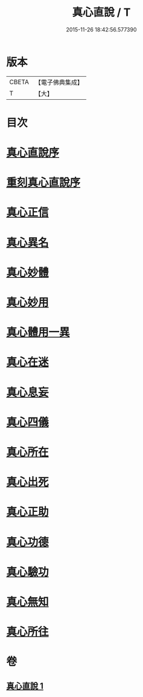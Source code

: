 #+TITLE: 真心直說 / T
#+DATE: 2015-11-26 18:42:56.577390
* 版本
 |     CBETA|【電子佛典集成】|
 |         T|【大】     |

* 目次
* [[file:KR6q0095_001.txt::001-0999a3][真心直說序]]
* [[file:KR6q0095_001.txt::001-0999a25][重刻真心直說序]]
* [[file:KR6q0095_001.txt::0999b12][真心正信]]
* [[file:KR6q0095_001.txt::0999c11][真心異名]]
* [[file:KR6q0095_001.txt::1000a10][真心妙體]]
* [[file:KR6q0095_001.txt::1000b12][真心妙用]]
* [[file:KR6q0095_001.txt::1000c1][真心體用一異]]
* [[file:KR6q0095_001.txt::1000c13][真心在迷]]
* [[file:KR6q0095_001.txt::1000c28][真心息妄]]
* [[file:KR6q0095_001.txt::1001c22][真心四儀]]
* [[file:KR6q0095_001.txt::1002a20][真心所在]]
* [[file:KR6q0095_001.txt::1002b5][真心出死]]
* [[file:KR6q0095_001.txt::1002c3][真心正助]]
* [[file:KR6q0095_001.txt::1003a2][真心功德]]
* [[file:KR6q0095_001.txt::1003a20][真心驗功]]
* [[file:KR6q0095_001.txt::1003b7][真心無知]]
* [[file:KR6q0095_001.txt::1003c21][真心所往]]
* 卷
** [[file:KR6q0095_001.txt][真心直說 1]]
